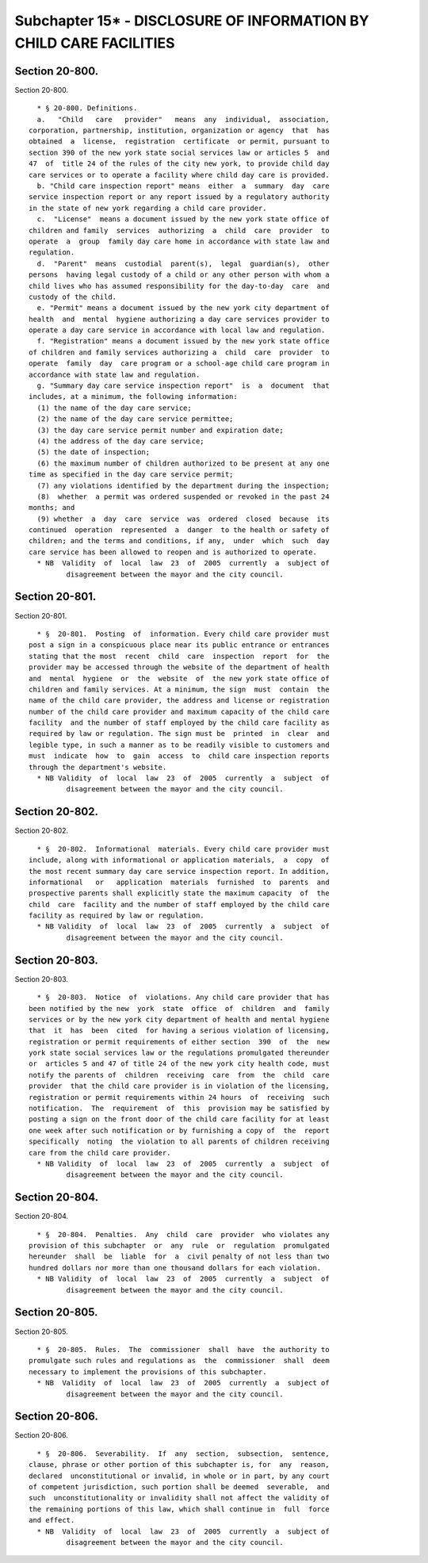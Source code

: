 Subchapter 15* - DISCLOSURE OF INFORMATION BY CHILD CARE FACILITIES
===================================================================

Section 20-800.
---------------

Section 20-800. ::    
        
     
        * § 20-800. Definitions.
        a.   "Child   care   provider"   means  any  individual,  association,
      corporation, partnership, institution, organization or agency  that  has
      obtained  a  license,  registration  certificate  or permit, pursuant to
      section 390 of the new york state social services law or articles 5  and
      47  of  title 24 of the rules of the city new york, to provide child day
      care services or to operate a facility where child day care is provided.
        b. "Child care inspection report" means  either  a  summary  day  care
      service inspection report or any report issued by a regulatory authority
      in the state of new york regarding a child care provider.
        c.  "License"  means a document issued by the new york state office of
      children and family  services  authorizing  a  child  care  provider  to
      operate  a  group  family day care home in accordance with state law and
      regulation.
        d.  "Parent"  means  custodial  parent(s),  legal  guardian(s),  other
      persons  having legal custody of a child or any other person with whom a
      child lives who has assumed responsibility for the day-to-day  care  and
      custody of the child.
        e. "Permit" means a document issued by the new york city department of
      health  and  mental  hygiene authorizing a day care services provider to
      operate a day care service in accordance with local law and regulation.
        f. "Registration" means a document issued by the new york state office
      of children and family services authorizing a  child  care  provider  to
      operate  family  day  care program or a school-age child care program in
      accordance with state law and regulation.
        g. "Summary day care service inspection report"  is  a  document  that
      includes, at a minimum, the following information:
        (1) the name of the day care service;
        (2) the name of the day care service permittee;
        (3) the day care service permit number and expiration date;
        (4) the address of the day care service;
        (5) the date of inspection;
        (6) the maximum number of children authorized to be present at any one
      time as specified in the day care service permit;
        (7) any violations identified by the department during the inspection;
        (8)  whether  a permit was ordered suspended or revoked in the past 24
      months; and
        (9) whether  a  day  care  service  was  ordered  closed  because  its
      continued  operation  represented  a  danger  to the health or safety of
      children; and the terms and conditions, if any,  under  which  such  day
      care service has been allowed to reopen and is authorized to operate.
        * NB  Validity  of  local  law  23  of  2005  currently  a  subject of
               disagreement between the mayor and the city council.
    
    
    
    
    
    
    

Section 20-801.
---------------

Section 20-801. ::    
        
     
        * §  20-801.  Posting  of  information. Every child care provider must
      post a sign in a conspicuous place near its public entrance or entrances
      stating that the most  recent  child  care  inspection  report  for  the
      provider may be accessed through the website of the department of health
      and  mental  hygiene  or  the  website  of  the new york state office of
      children and family services. At a minimum, the sign  must  contain  the
      name of the child care provider, the address and license or registration
      number of the child care provider and maximum capacity of the child care
      facility  and the number of staff employed by the child care facility as
      required by law or regulation. The sign must be  printed  in  clear  and
      legible type, in such a manner as to be readily visible to customers and
      must  indicate  how  to  gain  access  to  child care inspection reports
      through the department's website.
        * NB Validity  of  local  law  23  of  2005  currently  a  subject  of
               disagreement between the mayor and the city council.
    
    
    
    
    
    
    

Section 20-802.
---------------

Section 20-802. ::    
        
     
        * §  20-802.  Informational  materials. Every child care provider must
      include, along with informational or application materials,  a  copy  of
      the most recent summary day care service inspection report. In addition,
      informational   or   application  materials  furnished  to  parents  and
      prospective parents shall explicitly state the maximum capacity  of  the
      child  care  facility and the number of staff employed by the child care
      facility as required by law or regulation.
        * NB Validity  of  local  law  23  of  2005  currently  a  subject  of
               disagreement between the mayor and the city council.
    
    
    
    
    
    
    

Section 20-803.
---------------

Section 20-803. ::    
        
     
        * §  20-803.  Notice  of  violations. Any child care provider that has
      been notified by the new  york  state  office  of  children  and  family
      services or by the new york city department of health and mental hygiene
      that  it  has  been  cited  for having a serious violation of licensing,
      registration or permit requirements of either section  390  of  the  new
      york state social services law or the regulations promulgated thereunder
      or  articles 5 and 47 of title 24 of the new york city health code, must
      notify the parents of  children  receiving  care  from  the  child  care
      provider  that the child care provider is in violation of the licensing,
      registration or permit requirements within 24 hours  of  receiving  such
      notification.  The  requirement  of  this  provision may be satisfied by
      posting a sign on the front door of the child care facility for at least
      one week after such notification or by furnishing a copy of  the  report
      specifically  noting  the violation to all parents of children receiving
      care from the child care provider.
        * NB Validity  of  local  law  23  of  2005  currently  a  subject  of
               disagreement between the mayor and the city council.
    
    
    
    
    
    
    

Section 20-804.
---------------

Section 20-804. ::    
        
     
        * §  20-804.  Penalties.  Any  child  care  provider  who violates any
      provision of this subchapter  or  any  rule  or  regulation  promulgated
      hereunder  shall  be  liable  for  a  civil penalty of not less than two
      hundred dollars nor more than one thousand dollars for each violation.
        * NB Validity  of  local  law  23  of  2005  currently  a  subject  of
               disagreement between the mayor and the city council.
    
    
    
    
    
    
    

Section 20-805.
---------------

Section 20-805. ::    
        
     
        * §  20-805.  Rules.  The  commissioner  shall  have  the authority to
      promulgate such rules and regulations as  the  commissioner  shall  deem
      necessary to implement the provisions of this subchapter.
        * NB  Validity  of  local  law  23  of  2005  currently  a  subject of
               disagreement between the mayor and the city council.
    
    
    
    
    
    
    

Section 20-806.
---------------

Section 20-806. ::    
        
     
        * §  20-806.  Severability.  If  any  section,  subsection,  sentence,
      clause, phrase or other portion of this subchapter is, for  any  reason,
      declared  unconstitutional or invalid, in whole or in part, by any court
      of competent jurisdiction, such portion shall be deemed  severable,  and
      such  unconstitutionality or invalidity shall not affect the validity of
      the remaining portions of this law, which shall continue in  full  force
      and effect.
        * NB  Validity  of  local  law  23  of  2005  currently  a  subject of
               disagreement between the mayor and the city council.
    
    
    
    
    
    
    

